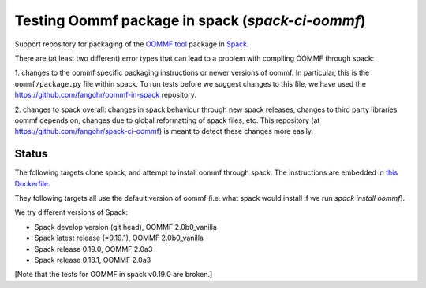 

Testing Oommf package in spack (`spack-ci-oommf`)
=====================================================

Support repository for packaging of the `OOMMF tool <https://math.nist.gov/oommf/>`__ package in
`Spack <http://spack.readthedocs.io>`__.

There are (at least two different) error types that can lead to a problem with compiling OOMMF through spack:

1. changes to the oommf specific packaging instructions or newer versions of
oommf. In particular, this is the ``oommf/package.py`` file within spack. To
run tests before we suggest changes to this file, we have used the 
https://github.com/fangohr/oommf-in-spack repository.

2. changes to spack overall: changes in spack behaviour through new spack
releases, changes to third party libraries oommf depends on, changes due to
global reformatting of spack files, etc. This repository (at
https://github.com/fangohr/spack-ci-oommf) is meant to detect these changes
more easily.

Status
------

The following targets clone spack, and attempt to install oommf through spack.
The instructions are embedded in `this Dockerfile <Dockerfile>`__.

They following targets all use the default version of oommf (i.e. what spack
would install if we run `spack install oommf`).

We try different versions of Spack:

- |spack-develop-oommf-stable| Spack develop version (git head), OOMMF 2.0b0_vanilla
- |spack-latest-oommf-stable| Spack latest release (=0.19.1), OOMMF 2.0b0_vanilla
- |spack-v0.19.0-oommf-stable| Spack release 0.19.0, OOMMF 2.0a3
- |spack-v0.18.1-oommf-stable| Spack release 0.18.1, OOMMF 2.0a3

[Note that the tests for OOMMF in spack v0.19.0 are broken.]

.. |spack-latest-oommf-stable| image:: https://github.com/fangohr/spack-ci-oommf/actions/workflows/spack-latest.yml/badge.svg
   :target: https://github.com/fangohr/spack-ci-oommf/actions/workflows/spack-latest.yml
   
.. |spack-v0.19.0-oommf-stable| image:: https://github.com/fangohr/spack-ci-oommf/actions/workflows/spack-v0.19.0.yml/badge.svg
   :target: https://github.com/fangohr/spack-ci-oommf/actions/workflows/spack-v0.19.0.yml

.. |spack-v0.18.1-oommf-stable| image:: https://github.com/fangohr/spack-ci-oommf/actions/workflows/spack-v0.18.1.yml/badge.svg
   :target: https://github.com/fangohr/spack-ci-oommf/actions/workflows/spack-v0.18.1.yml

.. |spack-develop-oommf-stable| image:: https://github.com/fangohr/spack-ci-oommf/actions/workflows/spack-develop.yml/badge.svg
   :target: https://github.com/fangohr/spack-ci-oommf/actions/workflows/spack-develop.yml
